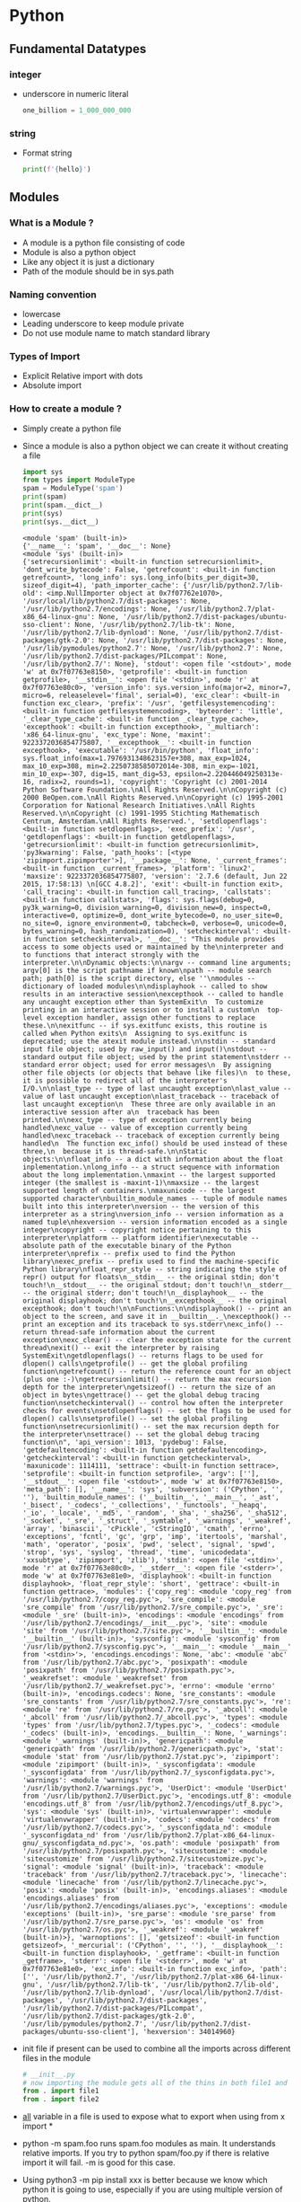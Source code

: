 * Python
** Fundamental Datatypes
*** integer
    - underscore in numeric literal
      #+BEGIN_SRC python
     one_billion = 1_000_000_000
      #+END_SRC
*** string
    - Format string
      #+BEGIN_SRC python
     print(f'{hello}')
      #+END_SRC
** Modules
*** What is a Module ?
    - A module is a python file consisting of code
    - Module is also a python object
    - Like any object it is just a dictionary
    - Path of the module should be in sys.path
*** Naming convention
    - lowercase
    - Leading underscore to keep module private
    - Do not use module name to match standard library
*** Types of Import
    - Explicit Relative import with dots
    - Absolute import
*** How to create a module ?
    - Simply create a python file
    - Since a module is also a python object we can create it without creating a file
      #+BEGIN_SRC python :results output
        import sys
        from types import ModuleType
        spam = ModuleType('spam')
        print(spam)
        print(spam.__dict__)
        print(sys)
        print(sys.__dict__)
      #+END_SRC

      #+RESULTS:
      : <module 'spam' (built-in)>
      : {'__name__': 'spam', '__doc__': None}
      : <module 'sys' (built-in)>
      : {'setrecursionlimit': <built-in function setrecursionlimit>, 'dont_write_bytecode': False, 'getrefcount': <built-in function getrefcount>, 'long_info': sys.long_info(bits_per_digit=30, sizeof_digit=4), 'path_importer_cache': {'/usr/lib/python2.7/lib-old': <imp.NullImporter object at 0x7f07762e1070>, '/usr/local/lib/python2.7/dist-packages': None, '/usr/lib/python2.7/encodings': None, '/usr/lib/python2.7/plat-x86_64-linux-gnu': None, '/usr/lib/python2.7/dist-packages/ubuntu-sso-client': None, '/usr/lib/python2.7/lib-tk': None, '/usr/lib/python2.7/lib-dynload': None, '/usr/lib/python2.7/dist-packages/gtk-2.0': None, '/usr/lib/python2.7/dist-packages': None, '/usr/lib/pymodules/python2.7': None, '/usr/lib/python2.7': None, '/usr/lib/python2.7/dist-packages/PILcompat': None, '/usr/lib/python2.7/': None}, 'stdout': <open file '<stdout>', mode 'w' at 0x7f07763e8150>, 'getprofile': <built-in function getprofile>, '__stdin__': <open file '<stdin>', mode 'r' at 0x7f07763e80c0>, 'version_info': sys.version_info(major=2, minor=7, micro=6, releaselevel='final', serial=0), 'exc_clear': <built-in function exc_clear>, 'prefix': '/usr', 'getfilesystemencoding': <built-in function getfilesystemencoding>, 'byteorder': 'little', '_clear_type_cache': <built-in function _clear_type_cache>, 'excepthook': <built-in function excepthook>, '_multiarch': 'x86_64-linux-gnu', 'exc_type': None, 'maxint': 9223372036854775807, '__excepthook__': <built-in function excepthook>, 'executable': '/usr/bin/python', 'float_info': sys.float_info(max=1.7976931348623157e+308, max_exp=1024, max_10_exp=308, min=2.2250738585072014e-308, min_exp=-1021, min_10_exp=-307, dig=15, mant_dig=53, epsilon=2.220446049250313e-16, radix=2, rounds=1), 'copyright': 'Copyright (c) 2001-2014 Python Software Foundation.\nAll Rights Reserved.\n\nCopyright (c) 2000 BeOpen.com.\nAll Rights Reserved.\n\nCopyright (c) 1995-2001 Corporation for National Research Initiatives.\nAll Rights Reserved.\n\nCopyright (c) 1991-1995 Stichting Mathematisch Centrum, Amsterdam.\nAll Rights Reserved.', 'setdlopenflags': <built-in function setdlopenflags>, 'exec_prefix': '/usr', 'getdlopenflags': <built-in function getdlopenflags>, 'getrecursionlimit': <built-in function getrecursionlimit>, 'py3kwarning': False, 'path_hooks': [<type 'zipimport.zipimporter'>], '__package__': None, '_current_frames': <built-in function _current_frames>, 'platform': 'linux2', 'maxsize': 9223372036854775807, 'version': '2.7.6 (default, Jun 22 2015, 17:58:13) \n[GCC 4.8.2]', 'exit': <built-in function exit>, 'call_tracing': <built-in function call_tracing>, 'callstats': <built-in function callstats>, 'flags': sys.flags(debug=0, py3k_warning=0, division_warning=0, division_new=0, inspect=0, interactive=0, optimize=0, dont_write_bytecode=0, no_user_site=0, no_site=0, ignore_environment=0, tabcheck=0, verbose=0, unicode=0, bytes_warning=0, hash_randomization=0), 'setcheckinterval': <built-in function setcheckinterval>, '__doc__': "This module provides access to some objects used or maintained by the\ninterpreter and to functions that interact strongly with the interpreter.\n\nDynamic objects:\n\nargv -- command line arguments; argv[0] is the script pathname if known\npath -- module search path; path[0] is the script directory, else ''\nmodules -- dictionary of loaded modules\n\ndisplayhook -- called to show results in an interactive session\nexcepthook -- called to handle any uncaught exception other than SystemExit\n  To customize printing in an interactive session or to install a custom\n  top-level exception handler, assign other functions to replace these.\n\nexitfunc -- if sys.exitfunc exists, this routine is called when Python exits\n  Assigning to sys.exitfunc is deprecated; use the atexit module instead.\n\nstdin -- standard input file object; used by raw_input() and input()\nstdout -- standard output file object; used by the print statement\nstderr -- standard error object; used for error messages\n  By assigning other file objects (or objects that behave like files)\n  to these, it is possible to redirect all of the interpreter's I/O.\n\nlast_type -- type of last uncaught exception\nlast_value -- value of last uncaught exception\nlast_traceback -- traceback of last uncaught exception\n  These three are only available in an interactive session after a\n  traceback has been printed.\n\nexc_type -- type of exception currently being handled\nexc_value -- value of exception currently being handled\nexc_traceback -- traceback of exception currently being handled\n  The function exc_info() should be used instead of these three,\n  because it is thread-safe.\n\nStatic objects:\n\nfloat_info -- a dict with information about the float inplementation.\nlong_info -- a struct sequence with information about the long implementation.\nmaxint -- the largest supported integer (the smallest is -maxint-1)\nmaxsize -- the largest supported length of containers.\nmaxunicode -- the largest supported character\nbuiltin_module_names -- tuple of module names built into this interpreter\nversion -- the version of this interpreter as a string\nversion_info -- version information as a named tuple\nhexversion -- version information encoded as a single integer\ncopyright -- copyright notice pertaining to this interpreter\nplatform -- platform identifier\nexecutable -- absolute path of the executable binary of the Python interpreter\nprefix -- prefix used to find the Python library\nexec_prefix -- prefix used to find the machine-specific Python library\nfloat_repr_style -- string indicating the style of repr() output for floats\n__stdin__ -- the original stdin; don't touch!\n__stdout__ -- the original stdout; don't touch!\n__stderr__ -- the original stderr; don't touch!\n__displayhook__ -- the original displayhook; don't touch!\n__excepthook__ -- the original excepthook; don't touch!\n\nFunctions:\n\ndisplayhook() -- print an object to the screen, and save it in __builtin__._\nexcepthook() -- print an exception and its traceback to sys.stderr\nexc_info() -- return thread-safe information about the current exception\nexc_clear() -- clear the exception state for the current thread\nexit() -- exit the interpreter by raising SystemExit\ngetdlopenflags() -- returns flags to be used for dlopen() calls\ngetprofile() -- get the global profiling function\ngetrefcount() -- return the reference count for an object (plus one :-)\ngetrecursionlimit() -- return the max recursion depth for the interpreter\ngetsizeof() -- return the size of an object in bytes\ngettrace() -- get the global debug tracing function\nsetcheckinterval() -- control how often the interpreter checks for events\nsetdlopenflags() -- set the flags to be used for dlopen() calls\nsetprofile() -- set the global profiling function\nsetrecursionlimit() -- set the max recursion depth for the interpreter\nsettrace() -- set the global debug tracing function\n", 'api_version': 1013, 'pydebug': False, 'getdefaultencoding': <built-in function getdefaultencoding>, 'getcheckinterval': <built-in function getcheckinterval>, 'maxunicode': 1114111, 'settrace': <built-in function settrace>, 'setprofile': <built-in function setprofile>, 'argv': [''], '__stdout__': <open file '<stdout>', mode 'w' at 0x7f07763e8150>, 'meta_path': [], '__name__': 'sys', 'subversion': ('CPython', '', ''), 'builtin_module_names': ('__builtin__', '__main__', '_ast', '_bisect', '_codecs', '_collections', '_functools', '_heapq', '_io', '_locale', '_md5', '_random', '_sha', '_sha256', '_sha512', '_socket', '_sre', '_struct', '_symtable', '_warnings', '_weakref', 'array', 'binascii', 'cPickle', 'cStringIO', 'cmath', 'errno', 'exceptions', 'fcntl', 'gc', 'grp', 'imp', 'itertools', 'marshal', 'math', 'operator', 'posix', 'pwd', 'select', 'signal', 'spwd', 'strop', 'sys', 'syslog', 'thread', 'time', 'unicodedata', 'xxsubtype', 'zipimport', 'zlib'), 'stdin': <open file '<stdin>', mode 'r' at 0x7f07763e80c0>, '__stderr__': <open file '<stderr>', mode 'w' at 0x7f07763e81e0>, 'displayhook': <built-in function displayhook>, 'float_repr_style': 'short', 'gettrace': <built-in function gettrace>, 'modules': {'copy_reg': <module 'copy_reg' from '/usr/lib/python2.7/copy_reg.pyc'>, 'sre_compile': <module 'sre_compile' from '/usr/lib/python2.7/sre_compile.pyc'>, '_sre': <module '_sre' (built-in)>, 'encodings': <module 'encodings' from '/usr/lib/python2.7/encodings/__init__.pyc'>, 'site': <module 'site' from '/usr/lib/python2.7/site.pyc'>, '__builtin__': <module '__builtin__' (built-in)>, 'sysconfig': <module 'sysconfig' from '/usr/lib/python2.7/sysconfig.pyc'>, '__main__': <module '__main__' from '<stdin>'>, 'encodings.encodings': None, 'abc': <module 'abc' from '/usr/lib/python2.7/abc.pyc'>, 'posixpath': <module 'posixpath' from '/usr/lib/python2.7/posixpath.pyc'>, '_weakrefset': <module '_weakrefset' from '/usr/lib/python2.7/_weakrefset.pyc'>, 'errno': <module 'errno' (built-in)>, 'encodings.codecs': None, 'sre_constants': <module 'sre_constants' from '/usr/lib/python2.7/sre_constants.pyc'>, 're': <module 're' from '/usr/lib/python2.7/re.pyc'>, '_abcoll': <module '_abcoll' from '/usr/lib/python2.7/_abcoll.pyc'>, 'types': <module 'types' from '/usr/lib/python2.7/types.pyc'>, '_codecs': <module '_codecs' (built-in)>, 'encodings.__builtin__': None, '_warnings': <module '_warnings' (built-in)>, 'genericpath': <module 'genericpath' from '/usr/lib/python2.7/genericpath.pyc'>, 'stat': <module 'stat' from '/usr/lib/python2.7/stat.pyc'>, 'zipimport': <module 'zipimport' (built-in)>, '_sysconfigdata': <module '_sysconfigdata' from '/usr/lib/python2.7/_sysconfigdata.pyc'>, 'warnings': <module 'warnings' from '/usr/lib/python2.7/warnings.pyc'>, 'UserDict': <module 'UserDict' from '/usr/lib/python2.7/UserDict.pyc'>, 'encodings.utf_8': <module 'encodings.utf_8' from '/usr/lib/python2.7/encodings/utf_8.pyc'>, 'sys': <module 'sys' (built-in)>, 'virtualenvwrapper': <module 'virtualenvwrapper' (built-in)>, 'codecs': <module 'codecs' from '/usr/lib/python2.7/codecs.pyc'>, '_sysconfigdata_nd': <module '_sysconfigdata_nd' from '/usr/lib/python2.7/plat-x86_64-linux-gnu/_sysconfigdata_nd.pyc'>, 'os.path': <module 'posixpath' from '/usr/lib/python2.7/posixpath.pyc'>, 'sitecustomize': <module 'sitecustomize' from '/usr/lib/python2.7/sitecustomize.pyc'>, 'signal': <module 'signal' (built-in)>, 'traceback': <module 'traceback' from '/usr/lib/python2.7/traceback.pyc'>, 'linecache': <module 'linecache' from '/usr/lib/python2.7/linecache.pyc'>, 'posix': <module 'posix' (built-in)>, 'encodings.aliases': <module 'encodings.aliases' from '/usr/lib/python2.7/encodings/aliases.pyc'>, 'exceptions': <module 'exceptions' (built-in)>, 'sre_parse': <module 'sre_parse' from '/usr/lib/python2.7/sre_parse.pyc'>, 'os': <module 'os' from '/usr/lib/python2.7/os.pyc'>, '_weakref': <module '_weakref' (built-in)>}, 'warnoptions': [], 'getsizeof': <built-in function getsizeof>, '_mercurial': ('CPython', '', ''), '__displayhook__': <built-in function displayhook>, '_getframe': <built-in function _getframe>, 'stderr': <open file '<stderr>', mode 'w' at 0x7f07763e81e0>, 'exc_info': <built-in function exc_info>, 'path': ['', '/usr/lib/python2.7', '/usr/lib/python2.7/plat-x86_64-linux-gnu', '/usr/lib/python2.7/lib-tk', '/usr/lib/python2.7/lib-old', '/usr/lib/python2.7/lib-dynload', '/usr/local/lib/python2.7/dist-packages', '/usr/lib/python2.7/dist-packages', '/usr/lib/python2.7/dist-packages/PILcompat', '/usr/lib/python2.7/dist-packages/gtk-2.0', '/usr/lib/pymodules/python2.7', '/usr/lib/python2.7/dist-packages/ubuntu-sso-client'], 'hexversion': 34014960}
    - init file if present can be used to combine all the imports across
      different files in the module
      #+BEGIN_SRC python
      # __init__.py
      # now importing the module gets all of the thins in both file1 and file2
      from . import file1
      from . import file2
      #+END_SRC
    - __all__ variable in a file is used to expose what to export when using
      from x import *
    - python -m spam.foo runs spam.foo modules as main. It understands relative
      imports. If you try to python spam/foo.py if there is relative import it
      will fail. -m is good for this case.
    - Using python3 -m pip install xxx is better because we know which python it
      is going to use, especially if you are using multiple version of python.
    - If there is __main__.py in the package, if you use -m option it will go to
      the __main__.py file.
    - Tools that use -m option is
      - profile
      - pdb
      - coverage
      - trace
      - http.server
      - zipfile
    - create zipfile
      #+BEGIN_SRC bash
      python3 -m zipfile -c hola.zip hola/*
      #+END_SRC
    - if zip file has __main__, python can execute the zipfile, if the zipfile
      contains __main__.py file
    - Append the zipfile to shell script with #!/usr/bin/env python3 . Now you
      can execute the shellscript
    - Run python3 -vv , will show all the thing that python is trying to import
    - How does python fill the sys.path
      - sys.prefix is a variable which gets set based on where python is installed
      - sys.path adds prefix + path for forming the entries
      - sys.exec_prefix tells where is the shared c code
      - sys.path can contain directories, zipfile, egg file
      - All the virtual environments are messing with sys.prefix to give what we need
      - PYTHONHOME is the environment variable which can be set to alter the
        location python. which in turn will alter the sys.prefix and all your
        modules will be loaded from that prefix.
      - PYTHONPATH is the environment variable which could be used to prepend
        some directories to the sys.path
      - site.py is imported for adding third party packages locations to the sys.path
      - You can add .pth file in the site-packages with list of paths in it, it
        will get appended to the sys.path
      - If your .pth file contains line with import then it will get executed as
        python code
      - You can write sitecustomize.py and usercustomize.py in site-packages to
        further customize the sys.path
    - In python 3 you dont need __init__.py file because by default python3
      treats directories as modules
    - If two different directories contain the same directory as subdir, and if
      both of them are in sys.path then python will merge the common subdir into
      one and you can import any file in both subdir
    - If there is no __init__.py then python3 makes a new namespace
    - Plugin system can be built with namespace, subdir
    - Create a module programmatically
      #+BEGIN_SRC python
      import types
      mod = types.ModuleType('mymodule')
      #+END_SRC
    - __package__ variable in the module says which package it belongs to. This
      helps in relative import
    - package is also a module
    - sys.meta_path contains bunch of importer objects when we run import each
      object is called with the name to see if anyone has any info about it
    - Module specs is returned when we do find_spec on each element of sys.meta_path
    - Using module specs we can find out whether the module could be imported or not
    - sys.path_hooks contains objects to check if it can handle such a file
      type. you can add handler for http url in sys.path
    -
*** What are module attributes
    It is a bunch of default attributes of a module
    __name__, __doc__, __path__, etc
*** pathlib
    - fspath
*** Reimport a module
    modules are cached in sys.modules
    #+BEGIN_SRC python
    import importlib
    importlib.reload(some_module)
    #+END_SRC
*** Execute a string in python
    #+BEGIN_SRC python :results output
    loop_str = 'for i in range(3): print(i)'
    exec(loop_str)
    #+END_SRC

    #+RESULTS:
    : 0
    : 1
    : 2
*** Compile a code and run it programatically
    #+BEGIN_SRC python :results output
    loop_str = 'for i in range(3): print(i)'
    compiled_code = compile(loop_str, 'looping.py', 'exec')
    exec(compiled_code)
    #+END_SRC

    #+RESULTS:
    : 0
    : 1
    : 2
*** How to disassemble python code
    python -m dis somefilename.py

*** What happens when import statement is called
    Python calls the __import__ function
    #+BEGIN_SRC python :results output
    sys = __import__('sys')
    print(sys.path)
    #+END_SRC

    #+RESULTS:
    : ['', '/usr/lib/python2.7', '/usr/lib/python2.7/plat-x86_64-linux-gnu', '/usr/lib/python2.7/lib-tk', '/usr/lib/python2.7/lib-old', '/usr/lib/python2.7/lib-dynload', '/usr/local/lib/python2.7/dist-packages', '/usr/lib/python2.7/dist-packages', '/usr/lib/python2.7/dist-packages/PILcompat', '/usr/lib/python2.7/dist-packages/gtk-2.0', '/usr/lib/pymodules/python2.7', '/usr/lib/python2.7/dist-packages/ubuntu-sso-client']
*** What is the right way to programmatic way of importing modules
    #+BEGIN_SRC python :results output
    import importlib
    sys = importlib.import_module('sys')
    print(sys.path)
    #+END_SRC

    #+RESULTS:
    : ['', '/usr/lib/python2.7', '/usr/lib/python2.7/plat-x86_64-linux-gnu', '/usr/lib/python2.7/lib-tk', '/usr/lib/python2.7/lib-old', '/usr/lib/python2.7/lib-dynload', '/usr/local/lib/python2.7/dist-packages', '/usr/lib/python2.7/dist-packages', '/usr/lib/python2.7/dist-packages/PILcompat', '/usr/lib/python2.7/dist-packages/gtk-2.0', '/usr/lib/pymodules/python2.7', '/usr/lib/python2.7/dist-packages/ubuntu-sso-client']
*** sys.meta_path
    This controls how the import is done. In python 2.7 it is implemented in C.
    In python 3 it will have values
    #+BEGIN_SRC python :results output
import sys
print(sys.path)
print(sys.meta_path)
    #+END_SRC
*** ModuleSpec and Import hooks
    It is a python 3.4 feature
    #+BEGIN_SRC python :results output
    from importlib import find_spec
    print(find_spec('sys'))
    #+END_SRC

    #+RESULTS:
*** path hooks
** Magic Methods
*** Named Tuple
*** __len__
*** __getitem__
*** eval
** Metaprogramming
   - inspect.signature
   - bind
   - descriptor
   - C cube linearization algorithm
   - self starts from star, super calls next in line
** Dictionaries
   - globals is a dictionary
   - locals acts like a dictionary but has more efficient implementation
     instead. When we look into locals then it becomes a dictionary
   - vars
   - key sharing dictionary
   - 3.6 dictionary is ordered.
** Underscore
   - In interpreter it holds the last value of the expression
   - For ignoring values
     #+BEGIN_SRC python
     x, _, y = (1, 2, 3) # x = 1, y = 3
     x, *_, y = (1, 2, 3, 4, 5) # x = 1, y = 5
     # Ignore the index
     for _ in range(10):
         do_something()
     #+END_SRC
   - Variable with leading underscore. This convention is used for declaring private variables, functions, methods and classes in a module
     #+BEGIN_SRC python
       _internal_name = 'one_nodule' # private variable
       _internal_version = '1.0' # private variable

       class _Base: # private class
           _hidden_factor = 2 # private variable
           def __init__(self, price):
               self._price = price
           def _double_price(self): # private method
               return self._price * self._hidden_factor
           def get_double_price(self):
               return self._double_price()
     #+END_SRC
   - single_trailing_underscore_. This convention could be used for avoiding conflict with Python keywords or built-ins.
     #+BEGIN_SRC python
       Tkinter.Toplevel(master, class_='ClassName') # Avoid conflict with 'class' keyword
       list_ = List.objects.get(1) # Avoid conflict with 'list' built-in type
     #+END_SRC
   - __double_leading_underscore. double underscore will mangle the attribute names of a class to avoid conflicts of attribute names between classes.
   - __double_leading_and_trailing_underscore__. This convention is used for special variables or methods
   - To separate the digits of number literal value
     #+BEGIN_SRC python
       dec_base = 1_000_000
       bin_base = 0b_1111_0000
       hex_base = 0x_1234_abcd
       print(dec_base) # 1000000
       print(bin_base) # 240
       print(hex_base) # 305441741
     #+END_SRC
   -
** Snippets
   - == vs is
   - Function Argument Unpacking func(*list) func(*tuple) func(*generator_expression) func(**dict)
   - __import__() is a built in function that imports. import foo calls that
     function. you can call it directly too
   - you can wrap __import__ for your custom import statement
   - Recommended way is importlib.import_module()
   -
** class
   - Preserve class attribute definition order

** annotations
   - class level
   - variable annotations
** GIL
   - Global Interpreter Lock
   - Protects the interpreter internal implementation resources, C extensions
   - It comes to play in multiple threads
   - Major GIL Issues
     1. Threads using multiple CPUs for computation.
     2. Uninterruptible instruction (in python VM)
     3. Bad behaviour of CPU bound threads
* Things to when you write python code
  - Export decorator
    #+BEGIN_SRC python
    def export(func):
        globals()[func.__name__] = func
        __all__.append(func.__name__)
        return func
    #+END_SRC
* Cli
** Pip install with ssl cert verify ignored
   #+BEGIN_SRC bash
   pip install --trusted-host pypi.org --trusted-host files.pythonhosted.org splunk-sdk
   #+END_SRC
** Build package
   #+BEGIN_SRC bash
   python3 -m pip install --trusted-host pypi.org --trusted-host files.pythonhosted.org --upgrade setuptools wheel
   python3 setup.py sdist bdist_wheel
   #+END_SRC
** Upload to pypi test
   #+BEGIN_SRC bash
   python3 -m pip install --trusted-host pypi.org --trusted-host files.pythonhosted.org --upgrade twine
   python3 -m twine upload --repository-url https://test.pypi.org/legacy/ dist/*
   #+END_SRC
** Upload to pypi
   #+BEGIN_SRC bash
   python3 -m twine upload dist/*
   #+END_SRC
* Libraries
  - Requests
  - pandas
  - BeautifulSoup
  - click
  - dataset
  - pathlib 

